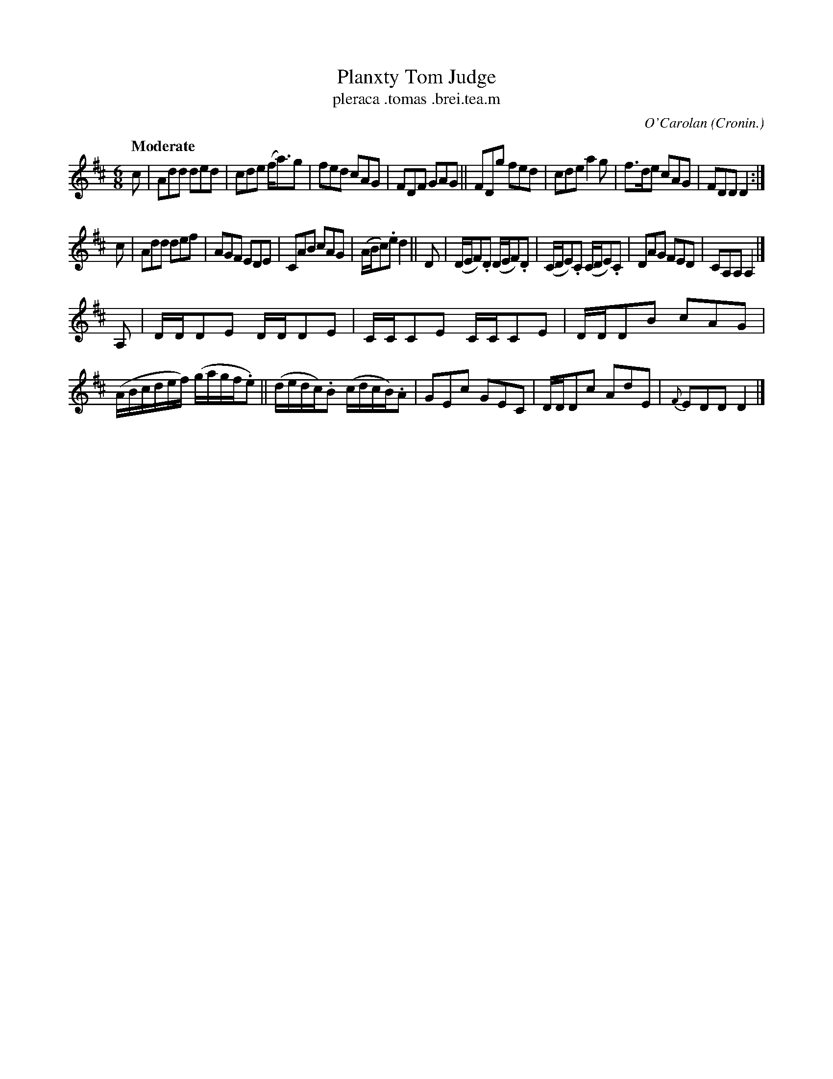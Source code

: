 X: 685
T: Planxty Tom Judge
T: pleraca \.tomas \.brei\.tea\.m
R: air, waltz, jig
%S: s:3 b:24(8+8+8)
C: O'Carolan
B: O'Neill's 1850 #685
Z: 1997 by John Chambers <jc@trillian.mit.edu>
Q: "Moderate"
O: Cronin.
M: 6/8
L: 1/8
K: D
c | Add ded | cde (f<a)g | fed cAG | FDF GAG ||\
    FDg fed | cde a2g | f>de cAG | FDD D2 :|
c | Add def | AGF EDE | CAB cAG | (A/B/c).e d2 ||\
D | (D/E/F).D (D/E/F).D | (C/D/E).C (C/D/E).C | DAG FED | CA,A, A,2 |]
A,| D/D/DE D/D/DE | C/C/CE C/C/CE | D/D/DB cAG | (A/B/c/d/e/f/) (g/a/g/f/.e) ||\
    (d/e/d/c/).B (c/d/c/B/).A | GEc GEC | D/D/Dc AdE | {F}EDD D2 |]
